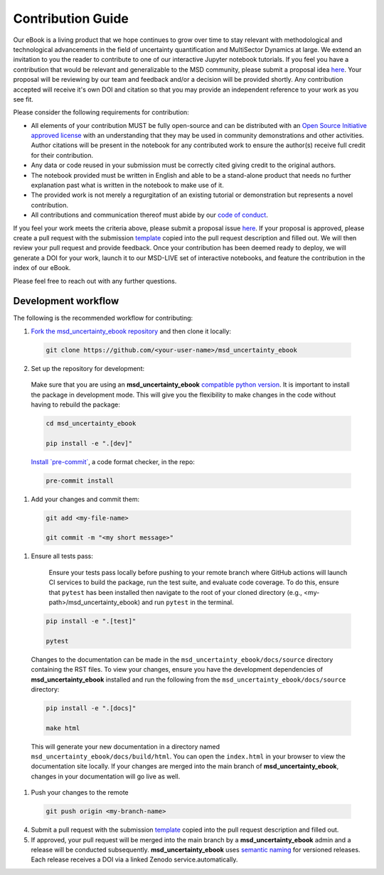 ******************
Contribution Guide
******************

Our eBook is a living product that we hope continues to grow over time to stay relevant with methodological and technological advancements in the field of uncertainty quantification and MultiSector Dynamics at large. We extend an invitation to you the reader to contribute to one of our interactive Jupyter notebook tutorials. If you feel you have a contribution that would be relevant and generalizable to the MSD community, please submit a proposal idea `here <https://github.com/IMMM-SFA/msd_uncertainty_ebook/issues/new?assignees=thurber%2C+crvernon&labels=triage&projects=&template=contribution_proposal.yml&title=Contribution+Proposal>`_. Your proposal will be reviewing by our team and feedback and/or a decision will be provided shortly. Any contribution accepted will receive it's own DOI and citation so that you may provide an independent reference to your work as you see fit.

Please consider the following requirements for contribution:

- All elements of your contribution MUST be fully open-source and can be distributed with an `Open Source Initiative approved license <https://opensource.org/licenses/>`_ with an understanding that they may be used in community demonstrations and other activities. Author citations will be present in the notebook for any contributed work to ensure the author(s) receive full credit for their contribution.
- Any data or code reused in your submission must be correctly cited giving credit to the original authors.
- The notebook provided must be written in English and able to be a stand-alone product that needs no further explanation past what is written in the notebook to make use of it.
- The provided work is not merely a regurgitation of an existing tutorial or demonstration but represents a novel contribution.
- All contributions and communication thereof must abide by our `code of conduct <https://uc-ebook.org/docs/html/code_of_conduct.html>`_.


If you feel your work meets the criteria above, please submit a proposal issue `here <https://github.com/IMMM-SFA/msd_uncertainty_ebook/issues/new?assignees=thurber%2C+crvernon%2C+erexer&labels=triage&projects=&template=contribution_proposal.yml&title=Contribution+Proposal>`_. If your proposal is approved, please create a pull request with the submission `template <https://github.com/IMMM-SFA/msd_uncertainty_ebook/blob/main/.github/PULL_REQUEST_TEMPLATE/contribution_checklist.md>`_ copied into the pull request description and filled out. We will then review your pull request and provide feedback. Once your contribution has been deemed ready to deploy, we will generate a DOI for your work, launch it to our MSD-LIVE set of interactive notebooks, and feature the contribution in the index of our eBook.

Please feel free to reach out with any further questions.


Development workflow
____________________

The following is the recommended workflow for contributing:

1. `Fork the msd_uncertainty_ebook repository <https://github.com/IMMM-SFA/msd_uncertainty_ebook/fork>`_ and then clone it locally:

  .. code-block:: bash

    git clone https://github.com/<your-user-name>/msd_uncertainty_ebook


2. Set up the repository for development:

  Make sure that you are using an **msd_uncertainty_ebook** `compatible python version <https://github.com/IMMM-SFA/msd_uncertainty_ebook/blob/dev/pyproject.toml#L10>`_. It is important to install the package in development mode. This will give you the flexibility to make changes in the code without having to rebuild the package:

  .. code-block:: bash

      cd msd_uncertainty_ebook

      pip install -e ".[dev]"


  `Install \`pre-commit\` <https://pre-commit.com/>`_, a code format checker, in the repo:

  .. code-block:: bash

      pre-commit install


1. Add your changes and commit them:

  .. code-block:: bash

    git add <my-file-name>

    git commit -m "<my short message>"


1. Ensure all tests pass:

    Ensure your tests pass locally before pushing to your remote branch where GitHub actions will launch CI services to build the package, run the test suite, and evaluate code coverage. To do this, ensure that ``pytest`` has been installed then navigate to the root of your cloned directory (e.g., <my-path>/msd_uncertainty_ebook) and run ``pytest`` in the terminal.

  .. code-block:: bash

      pip install -e ".[test]"

      pytest


  Changes to the documentation can be made in the ``msd_uncertainty_ebook/docs/source`` directory containing the RST files. To view your changes, ensure you have the development dependencies of **msd_uncertainty_ebook** installed and run the following from the ``msd_uncertainty_ebook/docs/source`` directory:

  .. code-block:: bash

      pip install -e ".[docs]"

      make html


  This will generate your new documentation in a directory named ``msd_uncertainty_ebook/docs/build/html``. You can open the ``index.html`` in your browser to view the documentation site locally. If your changes are merged into the main branch of **msd_uncertainty_ebook**, changes in your documentation will go live as well.

1. Push your changes to the remote

  .. code-block:: bash

    git push origin <my-branch-name>


4. Submit a pull request with the submission `template <https://github.com/IMMM-SFA/msd_uncertainty_ebook/blob/main/.github/PULL_REQUEST_TEMPLATE/contribution_checklist.md>`_ copied into the pull request description and filled out.

5. If approved, your pull request will be merged into the main branch by a **msd_uncertainty_ebook** admin and a release will be conducted subsequently. **msd_uncertainty_ebook** uses `semantic naming <https://semver.org/>`_ for versioned releases. Each release receives a DOI via a linked Zenodo service.automatically.
